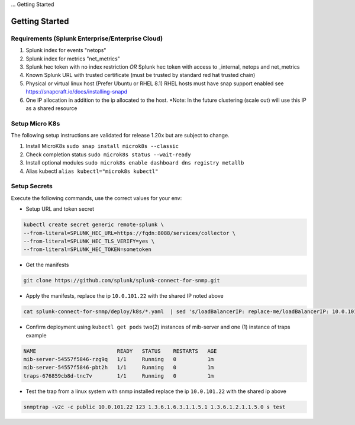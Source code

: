 ... Getting Started

Getting Started
===================================================

Requirements (Splunk Enterprise/Enterprise Cloud)
---------------------------------------------------

1. Splunk index for events "netops"
2. Splunk index for metrics "net_metrics"
3. Splunk hec token with no index restriction *OR* Splunk hec token with access to _internal, netops and net_metrics
4. Known Splunk URL with trusted certificate (must be trusted by standard red hat trusted chain)
5. Physical or virtual linux host (Prefer Ubuntu or RHEL 8.1) RHEL hosts must have snap support enabled see https://snapcraft.io/docs/installing-snapd
6. One IP allocation in addition to the ip allocated to the host. *Note: In the future clustering (scale out) will use this IP as a shared resource

Setup Micro K8s
---------------------------------------------------

The following setup instructions are validated for release 1.20x but are subject to change.

1. Install MicroK8s ``sudo snap install microk8s --classic``
2. Check completion status ``sudo microk8s status --wait-ready``
3. Install optional modules ``sudo microk8s enable dashboard dns registry metallb``
4. Alias kubectl ``alias kubectl="microk8s kubectl"``

Setup Secrets
---------------------------------------------------

Execute the following commands, use the correct values for your env:

* Setup URL and token secret

.. code-block:: bash

   kubectl create secret generic remote-splunk \
   --from-literal=SPLUNK_HEC_URL=https://fqdn:8088/services/collector \
   --from-literal=SPLUNK_HEC_TLS_VERIFY=yes \
   --from-literal=SPLUNK_HEC_TOKEN=sometoken
   

* Get the manifests

.. code-block:: bash

   git clone https://github.com/splunk/splunk-connect-for-snmp.git

* Apply the manifests, replace the ip ``10.0.101.22`` with the shared IP noted above

.. code-block:: bash

    cat splunk-connect-for-snmp/deploy/k8s/*.yaml  | sed 's/loadBalancerIP: replace-me/loadBalancerIP: 10.0.101.22/' | kubectl apply -f -

* Confirm deployment using ``kubectl get pods`` two(2) instances of mib-server and one (1) instance of traps example

.. code-block:: bash

    NAME                          READY   STATUS    RESTARTS   AGE
    mib-server-54557f5846-rzg9q   1/1     Running   0          1m
    mib-server-54557f5846-pbt2h   1/1     Running   0          1m
    traps-676859cb8d-tnc7v        1/1     Running   0          1m

* Test the trap from a linux system with snmp installed replace the ip ``10.0.101.22`` with the shared ip above

.. code-block:: bash

    snmptrap -v2c -c public 10.0.101.22 123 1.3.6.1.6.3.1.1.5.1 1.3.6.1.2.1.1.5.0 s test